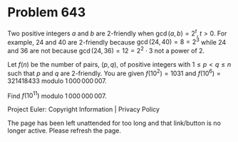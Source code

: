 *   Problem 643

   Two positive integers $a$ and $b$ are 2-friendly when $\gcd(a,b) = 2^t,
   t>0$. For example, 24 and 40 are 2-friendly because $\gcd(24,40) = 8 =
   2^3$ while 24 and 36 are not because $\gcd(24,36) = 12 = 2^2\cdot 3$ not a
   power of 2.

   Let $f(n)$ be the number of pairs, $(p,q)$, of positive integers with
   $1\le p\lt q\le n$ such that $p$ and $q$ are 2-friendly. You are given
   $f(10^2) = 1031$ and $f(10^6) = 321418433$ modulo $1\,000\,000\,007$.

   Find $f(10^{11})$ modulo $1\,000\,000\,007$.

   Project Euler: Copyright Information | Privacy Policy

   The page has been left unattended for too long and that link/button is no
   longer active. Please refresh the page.
